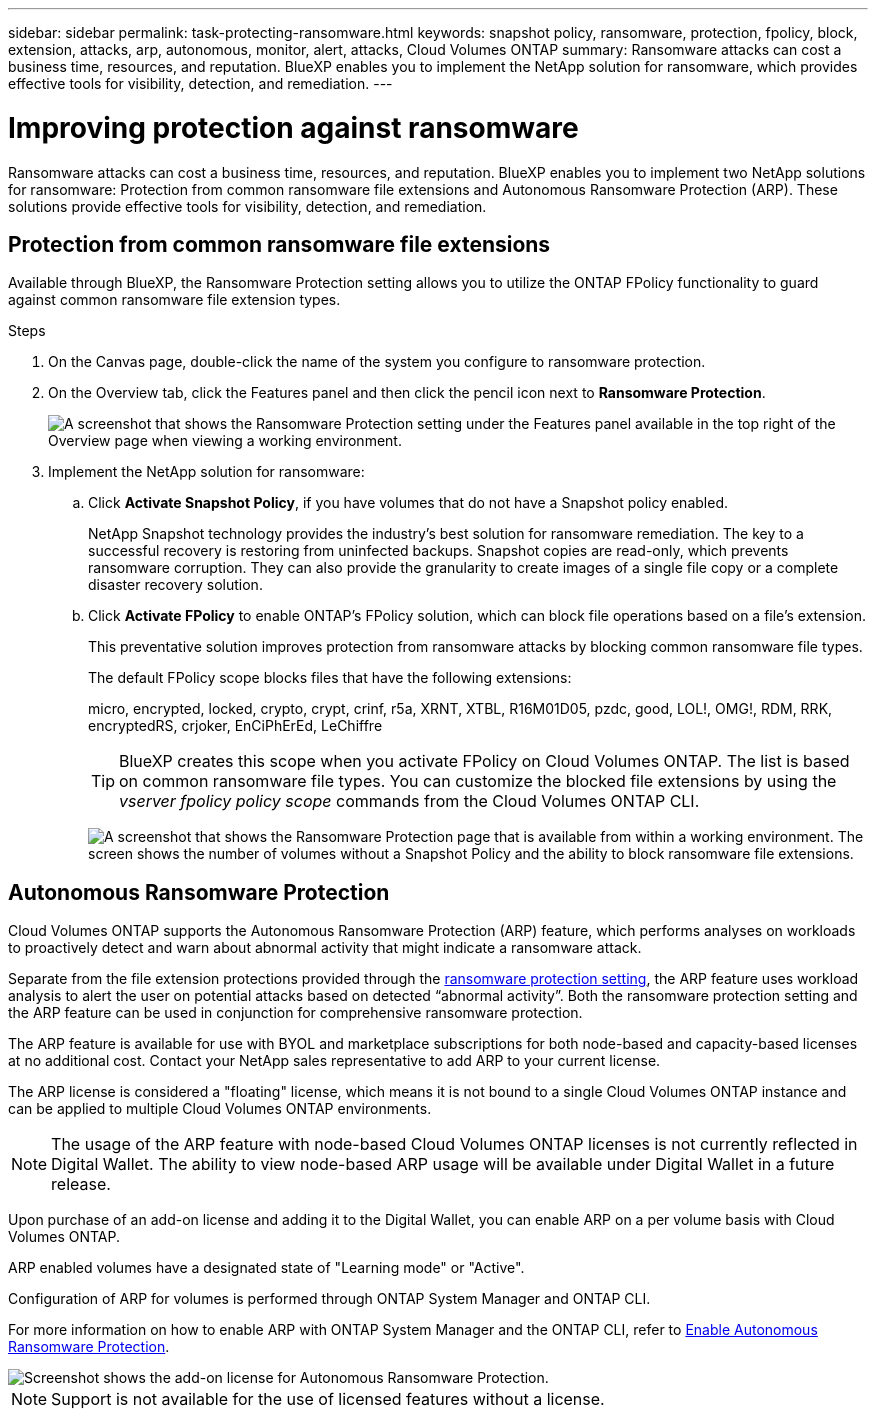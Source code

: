---
sidebar: sidebar
permalink: task-protecting-ransomware.html
keywords: snapshot policy, ransomware, protection, fpolicy, block, extension, attacks, arp, autonomous, monitor, alert, attacks, Cloud Volumes ONTAP
summary: Ransomware attacks can cost a business time, resources, and reputation. BlueXP enables you to implement the NetApp solution for ransomware, which provides effective tools for visibility, detection, and remediation.
---

= Improving protection against ransomware
:hardbreaks:
:nofooter:
:icons: font
:linkattrs:
:imagesdir: ./media/

[.lead]
Ransomware attacks can cost a business time, resources, and reputation. BlueXP enables you to implement two NetApp solutions for ransomware: Protection from common ransomware file extensions and Autonomous Ransomware Protection (ARP). These solutions provide effective tools for visibility, detection, and remediation.

== Protection from common ransomware file extensions 

Available through BlueXP, the Ransomware Protection setting allows you to utilize the ONTAP FPolicy functionality to guard against common ransomware file extension types.  

.Steps

. On the Canvas page, double-click the name of the system you configure to ransomware protection.

. On the Overview tab, click the Features panel and then click the pencil icon next to *Ransomware Protection*.
+
image::screenshot_features_ransomware.png[A screenshot that shows the Ransomware Protection setting under the Features panel available in the top right of the Overview page when viewing a working environment.]

. Implement the NetApp solution for ransomware:

.. Click *Activate Snapshot Policy*, if you have volumes that do not have a Snapshot policy enabled.
+
NetApp Snapshot technology provides the industry’s best solution for ransomware remediation. The key to a successful recovery is restoring from uninfected backups. Snapshot copies are read-only, which prevents ransomware corruption. They can also provide the granularity to create images of a single file copy or a complete disaster recovery solution.

.. Click *Activate FPolicy* to enable ONTAP's FPolicy solution, which can block file operations based on a file's extension.
+
This preventative solution improves protection from ransomware attacks by blocking common ransomware file types.
+
The default FPolicy scope blocks files that have the following extensions:
+
micro, encrypted, locked, crypto, crypt, crinf, r5a, XRNT, XTBL, R16M01D05, pzdc, good, LOL!, OMG!, RDM, RRK, encryptedRS, crjoker, EnCiPhErEd, LeChiffre
+
TIP: BlueXP creates this scope when you activate FPolicy on Cloud Volumes ONTAP. The list is based on common ransomware file types. You can customize the blocked file extensions by using the _vserver fpolicy policy scope_ commands from the Cloud Volumes ONTAP CLI.
+
image:screenshot_ransomware_protection.gif[A screenshot that shows the Ransomware Protection page that is available from within a working environment. The screen shows the number of volumes without a Snapshot Policy and the ability to block ransomware file extensions.]

== Autonomous Ransomware Protection 

Cloud Volumes ONTAP supports the Autonomous Ransomware Protection (ARP) feature, which performs analyses on workloads to proactively detect and warn about abnormal activity that might indicate a ransomware attack.

Separate from the file extension protections provided through the https://docs.netapp.com/us-en/bluexp-cloud-volumes-ontap/task-protecting-ransomware.html#protection-from-common-ransomware-file-extensions[ransomware protection setting], the ARP feature uses workload analysis to alert the user on potential attacks based on detected “abnormal activity”. Both the ransomware protection setting and the ARP feature can be used in conjunction for comprehensive ransomware protection.    

The ARP feature is available for use with BYOL and marketplace subscriptions for both node-based and capacity-based licenses at no additional cost. Contact your NetApp sales representative to add ARP to your current license.

The ARP license is considered a "floating" license, which means it is not bound to a single Cloud Volumes ONTAP instance and can be applied to multiple Cloud Volumes ONTAP environments.   

NOTE: The usage of the ARP feature with node-based Cloud Volumes ONTAP licenses is not currently reflected in Digital Wallet. The ability to view node-based ARP usage will be available under Digital Wallet in a future release. 

Upon purchase of an add-on license and adding it to the Digital Wallet, you can enable ARP on a per volume basis with Cloud Volumes ONTAP. 

// Charging for ARP is metered at a volume level, according to the total provisioned capacity of volumes with the ARP feature enabled. The minimum license capacity is 1TB. However, there is no minimum capacity charging for the ARP feature.

ARP enabled volumes have a designated state of "Learning mode" or "Active". 

//Any volume with an ARP state of "Disabled" is excluded from charging. For example, a Cloud Volumes ONTAP environment with 30 TiB of provisioned capacity can elect to have only a subset of 15 TiB volumes with ARP enabled. 

Configuration of ARP for volumes is performed through ONTAP System Manager and ONTAP CLI. 

For more information on how to enable ARP with ONTAP System Manager and the ONTAP CLI, refer to https://docs.netapp.com/us-en/ontap/anti-ransomware/enable-task.html[Enable Autonomous Ransomware Protection^]. 

image::screenshot_arp.png[Screenshot shows the add-on license for Autonomous Ransomware Protection.]

NOTE: Support is not available for the use of licensed features without a license. 



